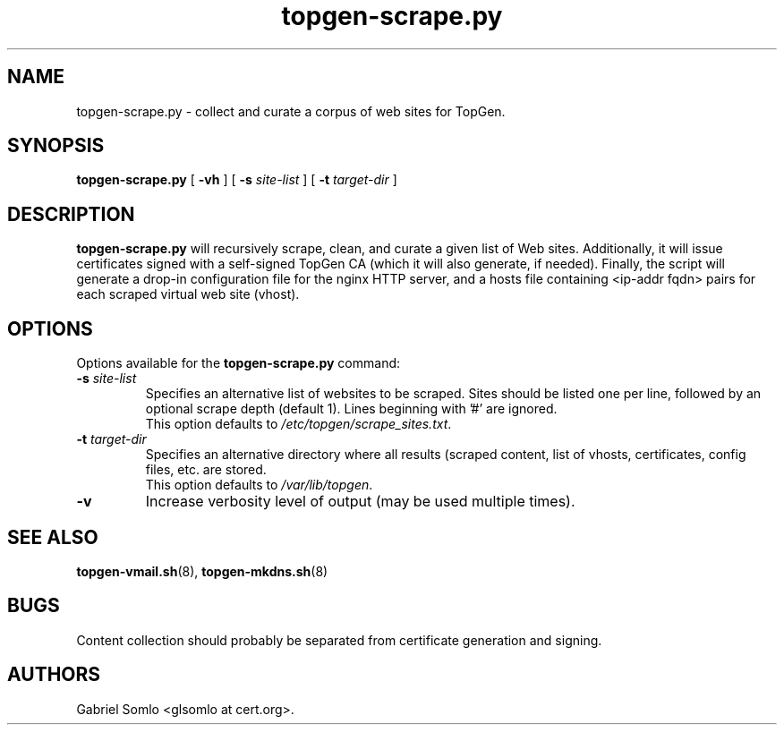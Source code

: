 .TH topgen-scrape.py 8 "MAY 2016" "TopGen Simulator" "TopGen Manuals"
.SH NAME
topgen-scrape.py \- collect and curate a corpus of web sites for TopGen.
.SH SYNOPSIS
.B topgen-scrape.py
[
.B \-vh
] [
.B \-s
.I site-list
] [
.B \-t
.I target-dir
]
.SH DESCRIPTION
.B topgen-scrape.py
will recursively scrape, clean, and curate a given list of Web sites.
Additionally, it will issue certificates signed with a self-signed
TopGen CA (which it will also generate, if needed). Finally, the script
will generate a drop-in configuration file for the nginx HTTP server,
and a hosts file containing <ip-addr fqdn> pairs for each scraped
virtual web site (vhost).
.SH OPTIONS
Options available for the
.B topgen-scrape.py
command:
.TP
\fB\-s\fR \fIsite-list\fR
Specifies an alternative list of websites to be scraped. Sites should
be listed one per line, followed by an optional scrape depth (default 1).
Lines beginning with '#' are ignored.
.br
This option defaults to \fB\fI/etc/topgen/scrape_sites.txt\fR.
.TP
\fB\-t\fR \fItarget-dir\fR
Specifies an alternative directory where all results (scraped content,
list of vhosts, certificates, config files, etc. are stored.
.br
This option defaults to \fB\fI/var/lib/topgen\fR.
.TP
\fB\-v\fR
Increase verbosity level of output (may be used multiple times).
.SH "SEE ALSO"
.BR topgen-vmail.sh (8),
.BR topgen-mkdns.sh (8)
.SH BUGS
Content collection should probably be separated from certificate
generation and signing.
.SH AUTHORS
Gabriel Somlo <glsomlo at cert.org>.
